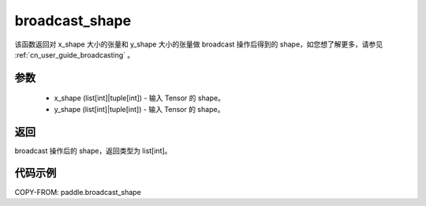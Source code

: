 .. _cn_api_tensor_broadcast_shape:

broadcast_shape
-------------------------------

.. py:function:: paddle.broadcast_shape(x_shape, y_shape)


该函数返回对 x_shape 大小的张量和 y_shape 大小的张量做 broadcast 操作后得到的 shape，如您想了解更多，请参见 :ref:`cn_user_guide_broadcasting` 。

参数
:::::::::
    - x_shape (list[int]|tuple[int]) - 输入 Tensor 的 shape。
    - y_shape (list[int]|tuple[int]) - 输入 Tensor 的 shape。

返回
:::::::::
broadcast 操作后的 shape，返回类型为 list[int]。


代码示例
:::::::::

COPY-FROM: paddle.broadcast_shape
